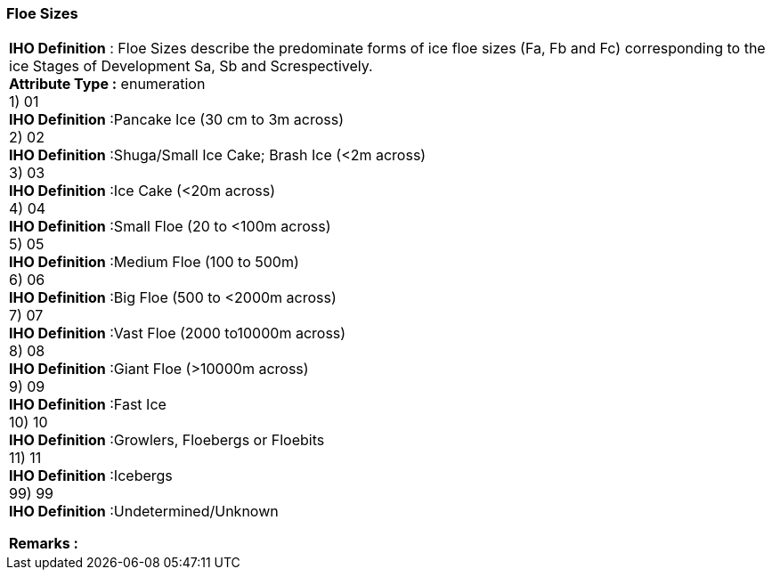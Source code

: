 [[sec-floeSizes]]
=== Floe Sizes
[cols="a",options="headers"]
|===
a|[underline]#**IHO Definition** :# Floe Sizes describe the predominate forms of ice floe sizes (Fa, Fb and Fc) corresponding to the ice Stages of Development Sa, Sb and Screspectively. + 
[underline]#** Attribute Type :**# enumeration + 
1) 01 + 
[underline]#**IHO Definition**# :Pancake Ice (30 cm to 3m across) + 
2) 02 + 
[underline]#**IHO Definition**# :Shuga/Small Ice Cake; Brash Ice (<2m across) + 
3) 03 + 
[underline]#**IHO Definition**# :Ice Cake (<20m across) + 
4) 04 + 
[underline]#**IHO Definition**# :Small Floe (20 to <100m across) + 
5) 05 + 
[underline]#**IHO Definition**# :Medium Floe (100 to 500m) + 
6) 06 + 
[underline]#**IHO Definition**# :Big Floe (500 to <2000m across) + 
7) 07 + 
[underline]#**IHO Definition**# :Vast Floe (2000 to10000m across) + 
8) 08 + 
[underline]#**IHO Definition**# :Giant Floe (>10000m across) + 
9) 09 + 
[underline]#**IHO Definition**# :Fast Ice + 
10) 10 + 
[underline]#**IHO Definition**# :Growlers, Floebergs or Floebits + 
11) 11 + 
[underline]#**IHO Definition**# :Icebergs + 
99) 99 + 
[underline]#**IHO Definition**# :Undetermined/Unknown + 
 
[underline]#** Remarks :**#  + 
|===

